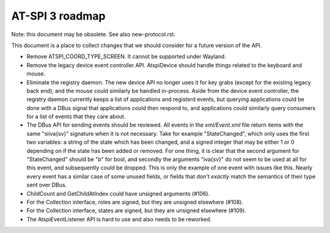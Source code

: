 AT-SPI 3 roadmap
================

Note: this document may be obsolete. See also new-protocol.rst.

This document is a place to collect changes that we should consider for a
future version of the API.

- Remove ATSPI_COORD_TYPE_SCREEN. It cannot be supported under Wayland.

- Remove the legacy device event controller API. AtspiDevice should handle
  things related to the keyboard and mouse.

- Eliminate the registry daemon. The new device API no longer uses it for
  key grabs (except for the existing legacy back end), and the mouse could
  similarly be handled in-process. Aside from the device event controller,
  the registry daemon currently keeps a list of applications and registerd
  events, but querying applications could be done with a DBus signal that
  applications could then respond to, and applications could similarly
  query consumers for a list of events that they care about.

- The DBus API for sending events should be reviewed. All events in the
  `xml/Event.xml` file return items with the same "siiva{sv}" signature
  when it is not necessary. Take for example "StateChanged", which only
  uses the first two variables: a string of the state which has been
  changed, and a signed integer that may be either 1 or 0 depending on
  if the state has been added or removed. For one thing, it is clear that
  the second argument for "StateChanged" should be "b" for bool, and
  secondly the arguments "iva{sv}" do not seem to be used at all for this
  event, and subsequently could be dropped. This is only the example of
  one event with issues like this. Nearly every event has a similar case
  of some unused fields, or fields that don't *exactly* match the
  semantics of their type sent over DBus.

- ChildCount and GetChildAtIndex could have unsigned arguments (#106).

- For the Collection interface, roles are signed, but they are unsigned
  elsewhere (#108).

- For the Collection interface, states are signed, but they are unsigned
  elsewhere (#109).

- The AtspiEventListener API is hard to use and also needs to be reworked.
